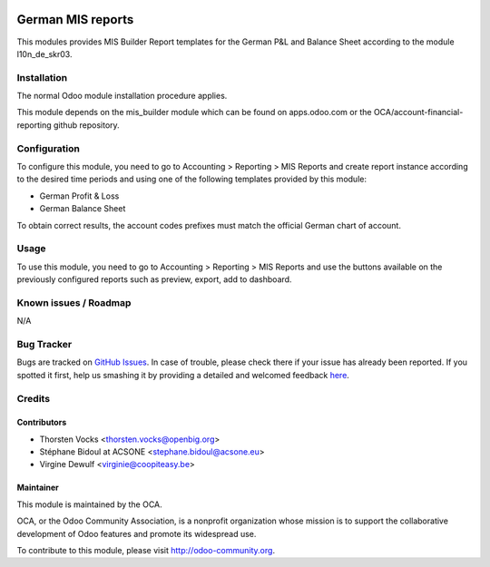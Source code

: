.. image:: https://img.shields.io/badge/licence-AGPL--3-blue.svg
    :alt: License: AGPL-3

===================
German MIS reports
===================

This modules provides MIS Builder Report templates for the German
P&L and Balance Sheet according to the module l10n_de_skr03.

Installation
============

The normal Odoo module installation procedure applies.

This module depends on the mis_builder module which can
be found on apps.odoo.com or the OCA/account-financial-reporting
github repository.

Configuration
=============

To configure this module, you need to go to 
Accounting > Reporting > MIS Reports and create report instance
according to the desired time periods and using one of the following
templates provided by this module:

* German Profit & Loss
* German Balance Sheet

To obtain correct results, the account codes prefixes must match the official
German chart of account.


Usage
=====

To use this module, you need to go to 
Accounting > Reporting > MIS Reports and use the buttons
available on the previously configured reports such as preview,
export, add to dashboard.


Known issues / Roadmap
======================

N/A

Bug Tracker
===========

Bugs are tracked on `GitHub Issues <https://github.com/OCA/l10n-germany/issues>`_.
In case of trouble, please check there if your issue has already been reported.
If you spotted it first, help us smashing it by providing a detailed and welcomed feedback
`here <https://github.com/OCA/l10n-germany/issues/new?body=module:%20l10n_be_mis_reports%0Aversion:%2010.0%0A%0A**Steps%20to%20reproduce**%0A-%20...%0A%0A**Current%20behavior**%0A%0A**Expected%20behavior**>`_.

Credits
=======

Contributors
------------

* Thorsten Vocks <thorsten.vocks@openbig.org>
* Stéphane Bidoul at ACSONE <stephane.bidoul@acsone.eu>
* Virgine Dewulf <virginie@coopiteasy.be>

Maintainer
----------

.. image:: http://odoo-community.org/logo.png
   :alt: Odoo Community Association
   :target: http://odoo-community.org

This module is maintained by the OCA.

OCA, or the Odoo Community Association, is a nonprofit organization whose mission is to support the collaborative development of Odoo features and promote its widespread use.

To contribute to this module, please visit http://odoo-community.org.
